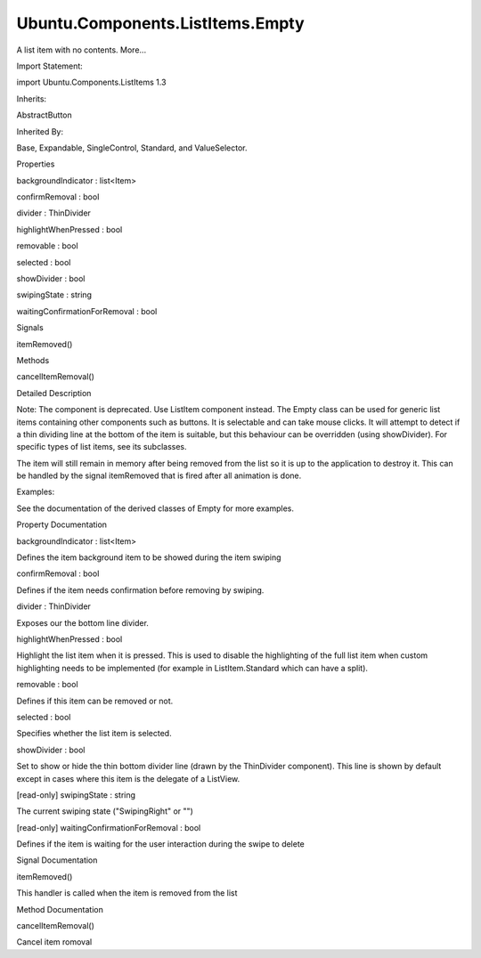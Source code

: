 Ubuntu.Components.ListItems.Empty
=================================

.. raw:: html

   <p>

A list item with no contents. More...

.. raw:: html

   </p>

.. raw:: html

   <!-- @@@Empty -->

.. raw:: html

   <table class="alignedsummary">

.. raw:: html

   <tr>

.. raw:: html

   <td class="memItemLeft rightAlign topAlign">

Import Statement:

.. raw:: html

   </td>

.. raw:: html

   <td class="memItemRight bottomAlign">

import Ubuntu.Components.ListItems 1.3

.. raw:: html

   </td>

.. raw:: html

   </tr>

.. raw:: html

   <tr>

.. raw:: html

   <td class="memItemLeft rightAlign topAlign">

Inherits:

.. raw:: html

   </td>

.. raw:: html

   <td class="memItemRight bottomAlign">

.. raw:: html

   <p>

AbstractButton

.. raw:: html

   </p>

.. raw:: html

   </td>

.. raw:: html

   </tr>

.. raw:: html

   <tr>

.. raw:: html

   <td class="memItemLeft rightAlign topAlign">

Inherited By:

.. raw:: html

   </td>

.. raw:: html

   <td class="memItemRight bottomAlign">

.. raw:: html

   <p>

Base, Expandable, SingleControl, Standard, and ValueSelector.

.. raw:: html

   </p>

.. raw:: html

   </td>

.. raw:: html

   </tr>

.. raw:: html

   </table>

.. raw:: html

   <ul>

.. raw:: html

   </ul>

.. raw:: html

   <h2 id="properties">

Properties

.. raw:: html

   </h2>

.. raw:: html

   <ul>

.. raw:: html

   <li class="fn">

backgroundIndicator : list<Item>

.. raw:: html

   </li>

.. raw:: html

   <li class="fn">

confirmRemoval : bool

.. raw:: html

   </li>

.. raw:: html

   <li class="fn">

divider : ThinDivider

.. raw:: html

   </li>

.. raw:: html

   <li class="fn">

highlightWhenPressed : bool

.. raw:: html

   </li>

.. raw:: html

   <li class="fn">

removable : bool

.. raw:: html

   </li>

.. raw:: html

   <li class="fn">

selected : bool

.. raw:: html

   </li>

.. raw:: html

   <li class="fn">

showDivider : bool

.. raw:: html

   </li>

.. raw:: html

   <li class="fn">

swipingState : string

.. raw:: html

   </li>

.. raw:: html

   <li class="fn">

waitingConfirmationForRemoval : bool

.. raw:: html

   </li>

.. raw:: html

   </ul>

.. raw:: html

   <h2 id="signals">

Signals

.. raw:: html

   </h2>

.. raw:: html

   <ul>

.. raw:: html

   <li class="fn">

itemRemoved()

.. raw:: html

   </li>

.. raw:: html

   </ul>

.. raw:: html

   <h2 id="methods">

Methods

.. raw:: html

   </h2>

.. raw:: html

   <ul>

.. raw:: html

   <li class="fn">

cancelItemRemoval()

.. raw:: html

   </li>

.. raw:: html

   </ul>

.. raw:: html

   <!-- $$$Empty-description -->

.. raw:: html

   <h2 id="details">

Detailed Description

.. raw:: html

   </h2>

.. raw:: html

   </p>

.. raw:: html

   <p>

Note: The component is deprecated. Use ListItem component instead. The
Empty class can be used for generic list items containing other
components such as buttons. It is selectable and can take mouse clicks.
It will attempt to detect if a thin dividing line at the bottom of the
item is suitable, but this behaviour can be overridden (using
showDivider). For specific types of list items, see its subclasses.

.. raw:: html

   </p>

.. raw:: html

   <p>

The item will still remain in memory after being removed from the list
so it is up to the application to destroy it. This can be handled by the
signal itemRemoved that is fired after all animation is done.

.. raw:: html

   </p>

.. raw:: html

   <p>

Examples:

.. raw:: html

   </p>

.. raw:: html

   <pre class="qml">import Ubuntu.Components 1.3
   import Ubuntu.Components.ListItems 1.3 as ListItem
   <span class="type"><a href="QtQuick.Item.md">Item</a></span> {
   <span class="type">Model</span> {
   <span class="name">id</span>: <span class="name">contactModel</span>
   <span class="type"><a href="QtQml.ListElement.md">ListElement</a></span> {
   <span class="name">name</span>: <span class="string">&quot;Bill Smith&quot;</span>
   <span class="name">number</span>: <span class="string">&quot;555 3264&quot;</span>
   }
   <span class="type"><a href="QtQml.ListElement.md">ListElement</a></span> {
   <span class="name">name</span>: <span class="string">&quot;John Brown&quot;</span>
   <span class="name">number</span>: <span class="string">&quot;555 8426&quot;</span>
   }
   }
   <span class="type"><a href="QtQuick.ListView.md">ListView</a></span> {
   <span class="name">width</span>: <span class="number">180</span>; <span class="name">height</span>: <span class="number">200</span>
   <span class="name">model</span>: <span class="name">contactModel</span>
   <span class="name">delegate</span>: <span class="name">ListItem</span>.Empty {
   <span class="name">height</span>: <span class="name">units</span>.<span class="name">gu</span>(<span class="number">6</span>)
   <span class="name">removable</span>: <span class="number">true</span>
   <span class="name">onItemRemoved</span>: <span class="name">contactModel</span>.<span class="name">remove</span>(<span class="name">index</span>)
   <span class="type"><a href="QtQuick.Text.md">Text</a></span> {
   <span class="name">text</span>: <span class="name">name</span> <span class="operator">+</span> <span class="string">&quot; &quot;</span> <span class="operator">+</span> <span class="name">number</span>
   <span class="name">anchors</span>.centerIn: <span class="name">parent</span>
   }
   }
   }
   }</pre>

.. raw:: html

   <p>

See the documentation of the derived classes of Empty for more examples.

.. raw:: html

   </p>

.. raw:: html

   <!-- @@@Empty -->

.. raw:: html

   <h2>

Property Documentation

.. raw:: html

   </h2>

.. raw:: html

   <!-- $$$backgroundIndicator -->

.. raw:: html

   <table class="qmlname">

.. raw:: html

   <tr valign="top" id="backgroundIndicator-prop">

.. raw:: html

   <td class="tblQmlPropNode">

.. raw:: html

   <p>

backgroundIndicator : list<Item>

.. raw:: html

   </p>

.. raw:: html

   </td>

.. raw:: html

   </tr>

.. raw:: html

   </table>

.. raw:: html

   <p>

Defines the item background item to be showed during the item swiping

.. raw:: html

   </p>

.. raw:: html

   <!-- @@@backgroundIndicator -->

.. raw:: html

   <table class="qmlname">

.. raw:: html

   <tr valign="top" id="confirmRemoval-prop">

.. raw:: html

   <td class="tblQmlPropNode">

.. raw:: html

   <p>

confirmRemoval : bool

.. raw:: html

   </p>

.. raw:: html

   </td>

.. raw:: html

   </tr>

.. raw:: html

   </table>

.. raw:: html

   <p>

Defines if the item needs confirmation before removing by swiping.

.. raw:: html

   </p>

.. raw:: html

   <!-- @@@confirmRemoval -->

.. raw:: html

   <table class="qmlname">

.. raw:: html

   <tr valign="top" id="divider-prop">

.. raw:: html

   <td class="tblQmlPropNode">

.. raw:: html

   <p>

divider : ThinDivider

.. raw:: html

   </p>

.. raw:: html

   </td>

.. raw:: html

   </tr>

.. raw:: html

   </table>

.. raw:: html

   <p>

Exposes our the bottom line divider.

.. raw:: html

   </p>

.. raw:: html

   <!-- @@@divider -->

.. raw:: html

   <table class="qmlname">

.. raw:: html

   <tr valign="top" id="highlightWhenPressed-prop">

.. raw:: html

   <td class="tblQmlPropNode">

.. raw:: html

   <p>

highlightWhenPressed : bool

.. raw:: html

   </p>

.. raw:: html

   </td>

.. raw:: html

   </tr>

.. raw:: html

   </table>

.. raw:: html

   <p>

Highlight the list item when it is pressed. This is used to disable the
highlighting of the full list item when custom highlighting needs to be
implemented (for example in ListItem.Standard which can have a split).

.. raw:: html

   </p>

.. raw:: html

   <!-- @@@highlightWhenPressed -->

.. raw:: html

   <table class="qmlname">

.. raw:: html

   <tr valign="top" id="removable-prop">

.. raw:: html

   <td class="tblQmlPropNode">

.. raw:: html

   <p>

removable : bool

.. raw:: html

   </p>

.. raw:: html

   </td>

.. raw:: html

   </tr>

.. raw:: html

   </table>

.. raw:: html

   <p>

Defines if this item can be removed or not.

.. raw:: html

   </p>

.. raw:: html

   <!-- @@@removable -->

.. raw:: html

   <table class="qmlname">

.. raw:: html

   <tr valign="top" id="selected-prop">

.. raw:: html

   <td class="tblQmlPropNode">

.. raw:: html

   <p>

selected : bool

.. raw:: html

   </p>

.. raw:: html

   </td>

.. raw:: html

   </tr>

.. raw:: html

   </table>

.. raw:: html

   <p>

Specifies whether the list item is selected.

.. raw:: html

   </p>

.. raw:: html

   <!-- @@@selected -->

.. raw:: html

   <table class="qmlname">

.. raw:: html

   <tr valign="top" id="showDivider-prop">

.. raw:: html

   <td class="tblQmlPropNode">

.. raw:: html

   <p>

showDivider : bool

.. raw:: html

   </p>

.. raw:: html

   </td>

.. raw:: html

   </tr>

.. raw:: html

   </table>

.. raw:: html

   <p>

Set to show or hide the thin bottom divider line (drawn by the
ThinDivider component). This line is shown by default except in cases
where this item is the delegate of a ListView.

.. raw:: html

   </p>

.. raw:: html

   <!-- @@@showDivider -->

.. raw:: html

   <table class="qmlname">

.. raw:: html

   <tr valign="top" id="swipingState-prop">

.. raw:: html

   <td class="tblQmlPropNode">

.. raw:: html

   <p>

[read-only] swipingState : string

.. raw:: html

   </p>

.. raw:: html

   </td>

.. raw:: html

   </tr>

.. raw:: html

   </table>

.. raw:: html

   <p>

The current swiping state ("SwipingRight" or "")

.. raw:: html

   </p>

.. raw:: html

   <!-- @@@swipingState -->

.. raw:: html

   <table class="qmlname">

.. raw:: html

   <tr valign="top" id="waitingConfirmationForRemoval-prop">

.. raw:: html

   <td class="tblQmlPropNode">

.. raw:: html

   <p>

[read-only] waitingConfirmationForRemoval : bool

.. raw:: html

   </p>

.. raw:: html

   </td>

.. raw:: html

   </tr>

.. raw:: html

   </table>

.. raw:: html

   <p>

Defines if the item is waiting for the user interaction during the swipe
to delete

.. raw:: html

   </p>

.. raw:: html

   <!-- @@@waitingConfirmationForRemoval -->

.. raw:: html

   <h2>

Signal Documentation

.. raw:: html

   </h2>

.. raw:: html

   <!-- $$$itemRemoved -->

.. raw:: html

   <table class="qmlname">

.. raw:: html

   <tr valign="top" id="itemRemoved-signal">

.. raw:: html

   <td class="tblQmlFuncNode">

.. raw:: html

   <p>

itemRemoved()

.. raw:: html

   </p>

.. raw:: html

   </td>

.. raw:: html

   </tr>

.. raw:: html

   </table>

.. raw:: html

   <p>

This handler is called when the item is removed from the list

.. raw:: html

   </p>

.. raw:: html

   <!-- @@@itemRemoved -->

.. raw:: html

   <h2>

Method Documentation

.. raw:: html

   </h2>

.. raw:: html

   <!-- $$$cancelItemRemoval -->

.. raw:: html

   <table class="qmlname">

.. raw:: html

   <tr valign="top" id="cancelItemRemoval-method">

.. raw:: html

   <td class="tblQmlFuncNode">

.. raw:: html

   <p>

cancelItemRemoval()

.. raw:: html

   </p>

.. raw:: html

   </td>

.. raw:: html

   </tr>

.. raw:: html

   </table>

.. raw:: html

   <p>

Cancel item romoval

.. raw:: html

   </p>

.. raw:: html

   <!-- @@@cancelItemRemoval -->


